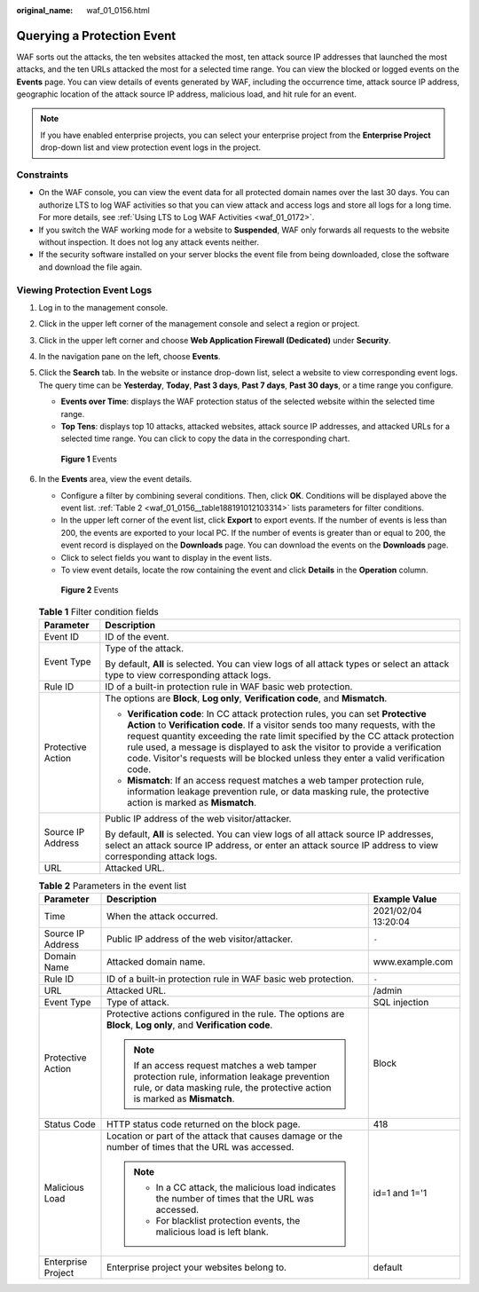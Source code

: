 :original_name: waf_01_0156.html

.. _waf_01_0156:

Querying a Protection Event
===========================

WAF sorts out the attacks, the ten websites attacked the most, ten attack source IP addresses that launched the most attacks, and the ten URLs attacked the most for a selected time range. You can view the blocked or logged events on the **Events** page. You can view details of events generated by WAF, including the occurrence time, attack source IP address, geographic location of the attack source IP address, malicious load, and hit rule for an event.

.. note::

   If you have enabled enterprise projects, you can select your enterprise project from the **Enterprise Project** drop-down list and view protection event logs in the project.

Constraints
-----------

-  On the WAF console, you can view the event data for all protected domain names over the last 30 days. You can authorize LTS to log WAF activities so that you can view attack and access logs and store all logs for a long time. For more details, see :ref:`Using LTS to Log WAF Activities <waf_01_0172>`.
-  If you switch the WAF working mode for a website to **Suspended**, WAF only forwards all requests to the website without inspection. It does not log any attack events neither.
-  If the security software installed on your server blocks the event file from being downloaded, close the software and download the file again.

Viewing Protection Event Logs
-----------------------------

#. Log in to the management console.

#. Click |image1| in the upper left corner of the management console and select a region or project.

#. Click |image2| in the upper left corner and choose **Web Application Firewall (Dedicated)** under **Security**.

#. In the navigation pane on the left, choose **Events**.

#. Click the **Search** tab. In the website or instance drop-down list, select a website to view corresponding event logs. The query time can be **Yesterday**, **Today**, **Past 3 days**, **Past 7 days**, **Past 30 days**, or a time range you configure.

   -  **Events over Time**: displays the WAF protection status of the selected website within the selected time range.
   -  **Top Tens**: displays top 10 attacks, attacked websites, attack source IP addresses, and attacked URLs for a selected time range. You can click |image3| to copy the data in the corresponding chart.


   .. figure:: /_static/images/en-us_image_0000001683558966.png
      :alt: **Figure 1** Events

      **Figure 1** Events

#. In the **Events** area, view the event details.

   -  Configure a filter by combining several conditions. Then, click **OK**. Conditions will be displayed above the event list. :ref:`Table 2 <waf_01_0156__table188191012103314>` lists parameters for filter conditions.
   -  In the upper left corner of the event list, click **Export** to export events. If the number of events is less than 200, the events are exported to your local PC. If the number of events is greater than or equal to 200, the event record is displayed on the **Downloads** page. You can download the events on the **Downloads** page.
   -  Click |image4| to select fields you want to display in the event lists.
   -  To view event details, locate the row containing the event and click **Details** in the **Operation** column.


   .. figure:: /_static/images/en-us_image_0000001731648345.png
      :alt: **Figure 2** Events

      **Figure 2** Events

   .. table:: **Table 1** Filter condition fields

      +-----------------------------------+--------------------------------------------------------------------------------------------------------------------------------------------------------------------------------------------------------------------------------------------------------------------------------------------------------------------------------------------------------------------------------------------------------------------------+
      | Parameter                         | Description                                                                                                                                                                                                                                                                                                                                                                                                              |
      +===================================+==========================================================================================================================================================================================================================================================================================================================================================================================================================+
      | Event ID                          | ID of the event.                                                                                                                                                                                                                                                                                                                                                                                                         |
      +-----------------------------------+--------------------------------------------------------------------------------------------------------------------------------------------------------------------------------------------------------------------------------------------------------------------------------------------------------------------------------------------------------------------------------------------------------------------------+
      | Event Type                        | Type of the attack.                                                                                                                                                                                                                                                                                                                                                                                                      |
      |                                   |                                                                                                                                                                                                                                                                                                                                                                                                                          |
      |                                   | By default, **All** is selected. You can view logs of all attack types or select an attack type to view corresponding attack logs.                                                                                                                                                                                                                                                                                       |
      +-----------------------------------+--------------------------------------------------------------------------------------------------------------------------------------------------------------------------------------------------------------------------------------------------------------------------------------------------------------------------------------------------------------------------------------------------------------------------+
      | Rule ID                           | ID of a built-in protection rule in WAF basic web protection.                                                                                                                                                                                                                                                                                                                                                            |
      +-----------------------------------+--------------------------------------------------------------------------------------------------------------------------------------------------------------------------------------------------------------------------------------------------------------------------------------------------------------------------------------------------------------------------------------------------------------------------+
      | Protective Action                 | The options are **Block**, **Log only**, **Verification code**, and **Mismatch**.                                                                                                                                                                                                                                                                                                                                        |
      |                                   |                                                                                                                                                                                                                                                                                                                                                                                                                          |
      |                                   | -  **Verification code**: In CC attack protection rules, you can set **Protective Action** to **Verification code**. If a visitor sends too many requests, with the request quantity exceeding the rate limit specified by the CC attack protection rule used, a message is displayed to ask the visitor to provide a verification code. Visitor's requests will be blocked unless they enter a valid verification code. |
      |                                   | -  **Mismatch**: If an access request matches a web tamper protection rule, information leakage prevention rule, or data masking rule, the protective action is marked as **Mismatch**.                                                                                                                                                                                                                                  |
      +-----------------------------------+--------------------------------------------------------------------------------------------------------------------------------------------------------------------------------------------------------------------------------------------------------------------------------------------------------------------------------------------------------------------------------------------------------------------------+
      | Source IP Address                 | Public IP address of the web visitor/attacker.                                                                                                                                                                                                                                                                                                                                                                           |
      |                                   |                                                                                                                                                                                                                                                                                                                                                                                                                          |
      |                                   | By default, **All** is selected. You can view logs of all attack source IP addresses, select an attack source IP address, or enter an attack source IP address to view corresponding attack logs.                                                                                                                                                                                                                        |
      +-----------------------------------+--------------------------------------------------------------------------------------------------------------------------------------------------------------------------------------------------------------------------------------------------------------------------------------------------------------------------------------------------------------------------------------------------------------------------+
      | URL                               | Attacked URL.                                                                                                                                                                                                                                                                                                                                                                                                            |
      +-----------------------------------+--------------------------------------------------------------------------------------------------------------------------------------------------------------------------------------------------------------------------------------------------------------------------------------------------------------------------------------------------------------------------------------------------------------------------+

   .. _waf_01_0156__table188191012103314:

   .. table:: **Table 2** Parameters in the event list

      +-----------------------+---------------------------------------------------------------------------------------------------------------------------------------------------------------------------+-----------------------+
      | Parameter             | Description                                                                                                                                                               | Example Value         |
      +=======================+===========================================================================================================================================================================+=======================+
      | Time                  | When the attack occurred.                                                                                                                                                 | 2021/02/04 13:20:04   |
      +-----------------------+---------------------------------------------------------------------------------------------------------------------------------------------------------------------------+-----------------------+
      | Source IP Address     | Public IP address of the web visitor/attacker.                                                                                                                            | ``-``                 |
      +-----------------------+---------------------------------------------------------------------------------------------------------------------------------------------------------------------------+-----------------------+
      | Domain Name           | Attacked domain name.                                                                                                                                                     | www.example.com       |
      +-----------------------+---------------------------------------------------------------------------------------------------------------------------------------------------------------------------+-----------------------+
      | Rule ID               | ID of a built-in protection rule in WAF basic web protection.                                                                                                             | ``-``                 |
      +-----------------------+---------------------------------------------------------------------------------------------------------------------------------------------------------------------------+-----------------------+
      | URL                   | Attacked URL.                                                                                                                                                             | /admin                |
      +-----------------------+---------------------------------------------------------------------------------------------------------------------------------------------------------------------------+-----------------------+
      | Event Type            | Type of attack.                                                                                                                                                           | SQL injection         |
      +-----------------------+---------------------------------------------------------------------------------------------------------------------------------------------------------------------------+-----------------------+
      | Protective Action     | Protective actions configured in the rule. The options are **Block**, **Log only**, and **Verification code**.                                                            | Block                 |
      |                       |                                                                                                                                                                           |                       |
      |                       | .. note::                                                                                                                                                                 |                       |
      |                       |                                                                                                                                                                           |                       |
      |                       |    If an access request matches a web tamper protection rule, information leakage prevention rule, or data masking rule, the protective action is marked as **Mismatch**. |                       |
      +-----------------------+---------------------------------------------------------------------------------------------------------------------------------------------------------------------------+-----------------------+
      | Status Code           | HTTP status code returned on the block page.                                                                                                                              | 418                   |
      +-----------------------+---------------------------------------------------------------------------------------------------------------------------------------------------------------------------+-----------------------+
      | Malicious Load        | Location or part of the attack that causes damage or the number of times that the URL was accessed.                                                                       | id=1 and 1='1         |
      |                       |                                                                                                                                                                           |                       |
      |                       | .. note::                                                                                                                                                                 |                       |
      |                       |                                                                                                                                                                           |                       |
      |                       |    -  In a CC attack, the malicious load indicates the number of times that the URL was accessed.                                                                         |                       |
      |                       |    -  For blacklist protection events, the malicious load is left blank.                                                                                                  |                       |
      +-----------------------+---------------------------------------------------------------------------------------------------------------------------------------------------------------------------+-----------------------+
      | Enterprise Project    | Enterprise project your websites belong to.                                                                                                                               | default               |
      +-----------------------+---------------------------------------------------------------------------------------------------------------------------------------------------------------------------+-----------------------+

.. |image1| image:: /_static/images/en-us_image_0000001335953214.jpg
.. |image2| image:: /_static/images/en-us_image_0000001652007168.png
.. |image3| image:: /_static/images/en-us_image_0000001586593518.png
.. |image4| image:: /_static/images/en-us_image_0000001336165028.png
